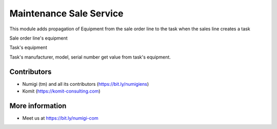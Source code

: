 Maintenance Sale Service
========================
This module adds propagation of Equipment from the sale order line to the task when the sales line creates a task

Sale order line's equipment

.. image:: static/description/sale_order_line_equipment.png

Task's equipment

.. image:: static/description/task_equipment.png

Task's manufacturer, model, serial number get value from task's equipment.

Contributors
------------
* Numigi (tm) and all its contributors (https://bit.ly/numigiens)
* Komit (https://komit-consulting.com)

More information
----------------
* Meet us at https://bit.ly/numigi-com
